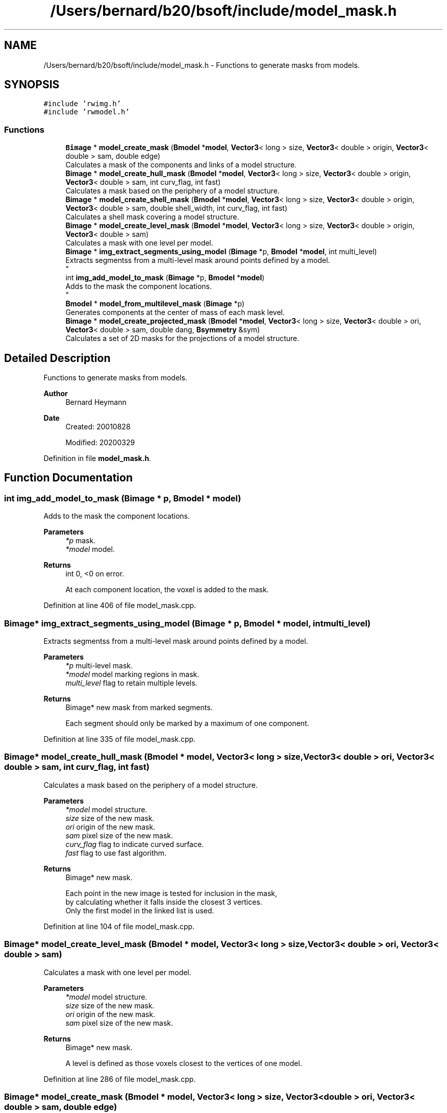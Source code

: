 .TH "/Users/bernard/b20/bsoft/include/model_mask.h" 3 "Wed Sep 1 2021" "Version 2.1.0" "Bsoft" \" -*- nroff -*-
.ad l
.nh
.SH NAME
/Users/bernard/b20/bsoft/include/model_mask.h \- Functions to generate masks from models\&.  

.SH SYNOPSIS
.br
.PP
\fC#include 'rwimg\&.h'\fP
.br
\fC#include 'rwmodel\&.h'\fP
.br

.SS "Functions"

.in +1c
.ti -1c
.RI "\fBBimage\fP * \fBmodel_create_mask\fP (\fBBmodel\fP *\fBmodel\fP, \fBVector3\fP< long > size, \fBVector3\fP< double > origin, \fBVector3\fP< double > sam, double edge)"
.br
.RI "Calculates a mask of the components and links of a model structure\&. "
.ti -1c
.RI "\fBBimage\fP * \fBmodel_create_hull_mask\fP (\fBBmodel\fP *\fBmodel\fP, \fBVector3\fP< long > size, \fBVector3\fP< double > origin, \fBVector3\fP< double > sam, int curv_flag, int fast)"
.br
.RI "Calculates a mask based on the periphery of a model structure\&. "
.ti -1c
.RI "\fBBimage\fP * \fBmodel_create_shell_mask\fP (\fBBmodel\fP *\fBmodel\fP, \fBVector3\fP< long > size, \fBVector3\fP< double > origin, \fBVector3\fP< double > sam, double shell_width, int curv_flag, int fast)"
.br
.RI "Calculates a shell mask covering a model structure\&. "
.ti -1c
.RI "\fBBimage\fP * \fBmodel_create_level_mask\fP (\fBBmodel\fP *\fBmodel\fP, \fBVector3\fP< long > size, \fBVector3\fP< double > origin, \fBVector3\fP< double > sam)"
.br
.RI "Calculates a mask with one level per model\&. "
.ti -1c
.RI "\fBBimage\fP * \fBimg_extract_segments_using_model\fP (\fBBimage\fP *p, \fBBmodel\fP *\fBmodel\fP, int multi_level)"
.br
.RI "Extracts segmentss from a multi-level mask around points defined by a model\&. 
.br
 "
.ti -1c
.RI "int \fBimg_add_model_to_mask\fP (\fBBimage\fP *p, \fBBmodel\fP *\fBmodel\fP)"
.br
.RI "Adds to the mask the component locations\&. 
.br
 "
.ti -1c
.RI "\fBBmodel\fP * \fBmodel_from_multilevel_mask\fP (\fBBimage\fP *p)"
.br
.RI "Generates components at the center of mass of each mask level\&. "
.ti -1c
.RI "\fBBimage\fP * \fBmodel_create_projected_mask\fP (\fBBmodel\fP *\fBmodel\fP, \fBVector3\fP< long > size, \fBVector3\fP< double > ori, \fBVector3\fP< double > sam, double dang, \fBBsymmetry\fP &sym)"
.br
.RI "Calculates a set of 2D masks for the projections of a model structure\&. "
.in -1c
.SH "Detailed Description"
.PP 
Functions to generate masks from models\&. 


.PP
\fBAuthor\fP
.RS 4
Bernard Heymann 
.RE
.PP
\fBDate\fP
.RS 4
Created: 20010828 
.PP
Modified: 20200329 
.RE
.PP

.PP
Definition in file \fBmodel_mask\&.h\fP\&.
.SH "Function Documentation"
.PP 
.SS "int img_add_model_to_mask (\fBBimage\fP * p, \fBBmodel\fP * model)"

.PP
Adds to the mask the component locations\&. 
.br
 
.PP
\fBParameters\fP
.RS 4
\fI*p\fP mask\&. 
.br
\fI*model\fP model\&. 
.RE
.PP
\fBReturns\fP
.RS 4
int 0, <0 on error\&. 
.PP
.nf
At each component location, the voxel is added to the mask.

.fi
.PP
 
.RE
.PP

.PP
Definition at line 406 of file model_mask\&.cpp\&.
.SS "\fBBimage\fP* img_extract_segments_using_model (\fBBimage\fP * p, \fBBmodel\fP * model, int multi_level)"

.PP
Extracts segmentss from a multi-level mask around points defined by a model\&. 
.br
 
.PP
\fBParameters\fP
.RS 4
\fI*p\fP multi-level mask\&. 
.br
\fI*model\fP model marking regions in mask\&. 
.br
\fImulti_level\fP flag to retain multiple levels\&. 
.RE
.PP
\fBReturns\fP
.RS 4
Bimage* new mask from marked segments\&. 
.PP
.nf
Each segment should only be marked by a maximum of one component.

.fi
.PP
 
.RE
.PP

.PP
Definition at line 335 of file model_mask\&.cpp\&.
.SS "\fBBimage\fP* model_create_hull_mask (\fBBmodel\fP * model, \fBVector3\fP< long > size, \fBVector3\fP< double > ori, \fBVector3\fP< double > sam, int curv_flag, int fast)"

.PP
Calculates a mask based on the periphery of a model structure\&. 
.PP
\fBParameters\fP
.RS 4
\fI*model\fP model structure\&. 
.br
\fIsize\fP size of the new mask\&. 
.br
\fIori\fP origin of the new mask\&. 
.br
\fIsam\fP pixel size of the new mask\&. 
.br
\fIcurv_flag\fP flag to indicate curved surface\&. 
.br
\fIfast\fP flag to use fast algorithm\&. 
.RE
.PP
\fBReturns\fP
.RS 4
Bimage* new mask\&. 
.PP
.nf
Each point in the new image is tested for inclusion in the mask,
by calculating whether it falls inside the closest 3 vertices.
Only the first model in the linked list is used.

.fi
.PP
 
.RE
.PP

.PP
Definition at line 104 of file model_mask\&.cpp\&.
.SS "\fBBimage\fP* model_create_level_mask (\fBBmodel\fP * model, \fBVector3\fP< long > size, \fBVector3\fP< double > ori, \fBVector3\fP< double > sam)"

.PP
Calculates a mask with one level per model\&. 
.PP
\fBParameters\fP
.RS 4
\fI*model\fP model structure\&. 
.br
\fIsize\fP size of the new mask\&. 
.br
\fIori\fP origin of the new mask\&. 
.br
\fIsam\fP pixel size of the new mask\&. 
.RE
.PP
\fBReturns\fP
.RS 4
Bimage* new mask\&. 
.PP
.nf
A level is defined as those voxels closest to the vertices of one model.

.fi
.PP
 
.RE
.PP

.PP
Definition at line 286 of file model_mask\&.cpp\&.
.SS "\fBBimage\fP* model_create_mask (\fBBmodel\fP * model, \fBVector3\fP< long > size, \fBVector3\fP< double > ori, \fBVector3\fP< double > sam, double edge)"

.PP
Calculates a mask of the components and links of a model structure\&. 
.PP
\fBParameters\fP
.RS 4
\fI*model\fP model structure\&. 
.br
\fIsize\fP size of the new mask\&. 
.br
\fIori\fP origin of the new mask\&. 
.br
\fIsam\fP pixel size of the new mask\&. 
.br
\fIedge\fP edge width in angstrom\&. 
.RE
.PP
\fBReturns\fP
.RS 4
Bimage* new mask\&. 
.PP
.nf
Each component is used to generate a sphere and each link a bar.
Only the first model in the linked list is used.

.fi
.PP
 
.RE
.PP

.PP
Definition at line 35 of file model_mask\&.cpp\&.
.SS "\fBBimage\fP* model_create_projected_mask (\fBBmodel\fP * model, \fBVector3\fP< long > size, \fBVector3\fP< double > ori, \fBVector3\fP< double > sam, double dang, \fBBsymmetry\fP & sym)"

.PP
Calculates a set of 2D masks for the projections of a model structure\&. 
.PP
\fBParameters\fP
.RS 4
\fI*model\fP model structure\&. 
.br
\fIsize\fP size of the new mask\&. 
.br
\fIori\fP origin of the new mask\&. 
.br
\fIsam\fP pixel size of the new mask\&. 
.br
\fIdang\fP angular step size\&. 
.br
\fIsym\fP point group symmetry\&. 
.RE
.PP
\fBReturns\fP
.RS 4
Bimage* new mask\&. 
.PP
.nf
Each component is used to set  the corresponding projected pixel in each 2D image.
The projection directions are calculated within the asymmetric unit.

.fi
.PP
 
.RE
.PP

.PP
Definition at line 537 of file model_mask\&.cpp\&.
.SS "\fBBimage\fP* model_create_shell_mask (\fBBmodel\fP * model, \fBVector3\fP< long > size, \fBVector3\fP< double > ori, \fBVector3\fP< double > sam, double shell_width, int curv_flag, int fast)"

.PP
Calculates a shell mask covering a model structure\&. 
.PP
\fBParameters\fP
.RS 4
\fI*model\fP model structure\&. 
.br
\fIsize\fP size of the new mask\&. 
.br
\fIori\fP origin of the new mask\&. 
.br
\fIsam\fP pixel size of the new mask\&. 
.br
\fIshell_width\fP width of shell mask\&. 
.br
\fIcurv_flag\fP flag to indicate curved surface\&. 
.br
\fIfast\fP flag to use fast algorithm\&. 
.RE
.PP
\fBReturns\fP
.RS 4
Bimage* new mask\&. 
.PP
.nf
Each point in the new image is tested for inclusion in the mask,
by calculating whether it falls inside the closest 3 vertices.
Only the first model in the linked list is used.

.fi
.PP
 
.RE
.PP

.PP
Definition at line 192 of file model_mask\&.cpp\&.
.SS "\fBBmodel\fP* model_from_multilevel_mask (\fBBimage\fP * p)"

.PP
Generates components at the center of mass of each mask level\&. 
.PP
\fBParameters\fP
.RS 4
\fI*p\fP multi-level mask\&. 
.RE
.PP
\fBReturns\fP
.RS 4
Bmodel* new model\&. 
.PP
.nf
The mask is expected to be of integer data type.

.fi
.PP
 
.RE
.PP

.PP
Definition at line 453 of file model_mask\&.cpp\&.
.SH "Author"
.PP 
Generated automatically by Doxygen for Bsoft from the source code\&.
